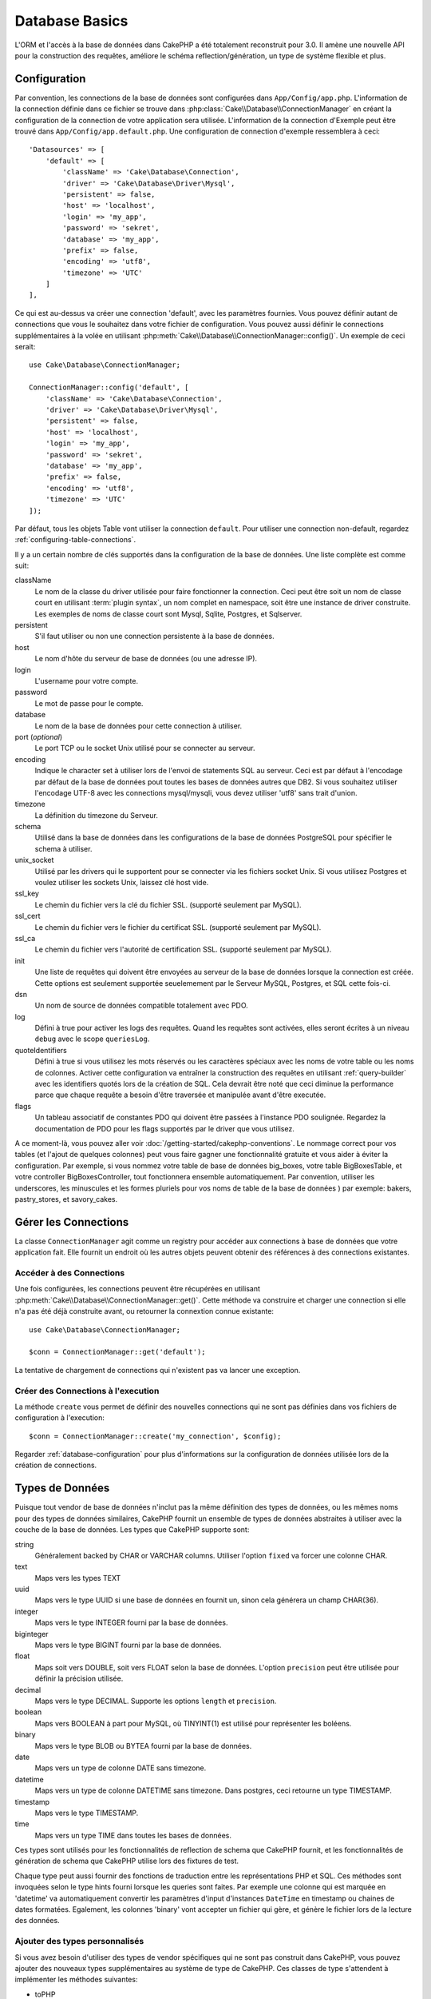 Database Basics
###############

.. php:namespace:: Cake\Database

L'ORM et l'accès à la base de données dans CakePHP a été totalement reconstruit
pour 3.0. Il amène une nouvelle API pour la construction des requêtes, améliore
le schéma reflection/génération, un type de système flexible et plus.

.. _database-configuration:

Configuration
=============

Par convention, les connections de la base de données sont configurées dans
``App/Config/app.php``. L'information de la connection définie dans ce fichier
se trouve dans :php:class:`Cake\\Database\\ConnectionManager` en créant la
configuration de la connection de votre application sera utilisée. L'information
de la connection d'Exemple peut être trouvé dans ``App/Config/app.default.php``.
Une configuration de connection d'exemple ressemblera à ceci::

    'Datasources' => [
        'default' => [
            'className' => 'Cake\Database\Connection',
            'driver' => 'Cake\Database\Driver\Mysql',
            'persistent' => false,
            'host' => 'localhost',
            'login' => 'my_app',
            'password' => 'sekret',
            'database' => 'my_app',
            'prefix' => false,
            'encoding' => 'utf8',
            'timezone' => 'UTC'
        ]
    ],

Ce qui est au-dessus va créer une connection 'default', avec les paramètres
fournies. Vous pouvez définir autant de connections que vous le souhaitez dans
votre fichier de configuration. Vous pouvez aussi définir le connections
supplémentaires à la volée en utilisant
:php:meth:`Cake\\Database\\ConnectionManager::config()`. Un exemple de ceci
serait::

    use Cake\Database\ConnectionManager;

    ConnectionManager::config('default', [
        'className' => 'Cake\Database\Connection',
        'driver' => 'Cake\Database\Driver\Mysql',
        'persistent' => false,
        'host' => 'localhost',
        'login' => 'my_app',
        'password' => 'sekret',
        'database' => 'my_app',
        'prefix' => false,
        'encoding' => 'utf8',
        'timezone' => 'UTC'
    ]);

Par défaut, tous les objets Table vont utiliser la connection ``default``. Pour
utiliser une connection non-default, regardez
:ref:`configuring-table-connections`.

Il y a un certain nombre de clés supportés dans la configuration de la base
de données. Une liste complète est comme suit:

className
    Le nom de la classe du driver utilisée pour faire fonctionner la connection.
    Ceci peut être soit un nom de classe court en utilisant
    :term:`plugin syntax`, un nom complet en namespace, soit être une instance
    de driver construite. Les exemples de noms de classe court sont Mysql,
    Sqlite, Postgres, et Sqlserver.
persistent
    S'il faut utiliser ou non une connection persistente à la base de données.
host
    Le nom d'hôte du serveur de base de données (ou une adresse IP).
login
    L'username pour votre compte.
password
    Le mot de passe pour le compte.
database
    Le nom de la base de données pour cette connection à utiliser.
port (*optional*)
    Le port TCP ou le socket Unix utilisé pour se connecter au serveur.
encoding
    Indique le character set à utiliser lors de l'envoi de statements SQL au
    serveur. Ceci est par défaut à l'encodage par défaut de la base de données
    pout toutes les bases de données autres que DB2. Si vous souhaitez utiliser
    l'encodage UTF-8 avec les connections mysql/mysqli, vous devez utiliser
    'utf8' sans trait d'union.
timezone
    La définition du timezone du Serveur.
schema
    Utilisé dans la base de données dans les configurations de la base de
    données PostgreSQL pour spécifier le schema à utiliser.
unix_socket
    Utilisé par les drivers qui le supportent pour se connecter via les fichiers
    socket Unix. Si vous utilisez Postgres et voulez utiliser les sockets Unix,
    laissez clé host vide.
ssl_key
    Le chemin du fichier vers la clé du fichier SSL. (supporté seulement par MySQL).
ssl_cert
    Le chemin du fichier vers le fichier du certificat SSL. (supporté seulement par MySQL).
ssl_ca
    Le chemin du fichier vers l'autorité de certification SSL. (supporté seulement par MySQL).
init
    Une liste de requêtes qui doivent être envoyées au serveur de la base de
    données lorsque la connection est créée. Cette options est seulement
    supportée seuelemement par le Serveur MySQL, Postgres, et SQL cette fois-ci.
dsn
    Un nom de source de données compatible totalement avec PDO.
log
    Défini à true pour activer les logs des requêtes. Quand les requêtes sont
    activées, elles seront écrites à un niveau ``debug`` avec le scope
    ``queriesLog``.
quoteIdentifiers
    Défini à true si vous utilisez les mots réservés ou les caractères spéciaux
    avec les noms de votre table ou les noms de colonnes. Activer cette
    configuration va entraîner la construction des requêtes en utilisant
    :ref:`query-builder` avec les identifiers quotés lors de la création de SQL.
    Cela devrait être noté que ceci diminue la performance parce que chaque
    requête a besoin d'être traversée et manipulée avant d'être executée.
flags
    Un tableau associatif de constantes PDO qui doivent être passées
    à l'instance PDO soulignée. Regardez la documentation de PDO pour les flags
    supportés par le driver que vous utilisez.

A ce moment-là, vous pouvez aller voir
:doc:`/getting-started/cakephp-conventions`. Le nommage correct pour vos
tables (et l'ajout de quelques colonnes) peut vous faire gagner une
fonctionnalité gratuite et vous aider à éviter la configuration. Par
exemple, si vous nommez votre table de base de données big\_boxes, votre table
BigBoxesTable, et votre controller BigBoxesController, tout fonctionnera
ensemble automatiquement. Par convention, utiliser les underscores, les
minuscules et les formes pluriels pour vos noms de table de la base de données
) par exemple: bakers, pastry\_stores, et savory\_cakes.


Gérer les Connections
=====================

.. php:class:: ConnectionManager

La classe ``ConnectionManager`` agit comme un registry pour accéder aux
connections à base de données que votre application fait. Elle fournit un
endroit où les autres objets peuvent obtenir des références à des connections
existantes.

Accéder à des Connections
-------------------------

.. php:staticmethod:: get($name)

Une fois configurées, les connections peuvent être récupérées en utilisant
:php:meth:`Cake\\Database\\ConnectionManager::get()`. Cette méthode va
construire et charger une connection si elle n'a pas été déjà construite
avant, ou retourner la connextion connue existante::

    use Cake\Database\ConnectionManager;

    $conn = ConnectionManager::get('default');

La tentative de chargement de connections qui n'existent pas va lancer une
exception.

Créer des Connections à l'execution
-----------------------------------

.. php:staticmethod:: create($name, $config)

La méthode ``create`` vous permet de définir des nouvelles connections qui
ne sont pas définies dans vos fichiers de configuration à l'execution::

    $conn = ConnectionManager::create('my_connection', $config);

Regarder :ref:`database-configuration` pour plus d'informations sur la
configuration de données utilisée lors de la création de connections.


.. _database-data-types:

Types de Données
================

.. php:class:: Type

Puisque tout vendor de base de données n'inclut pas la même définition des types
de données, ou les mêmes noms pour des types de données similaires, CakePHP
fournit un ensemble de types de données abstraites à utiliser avec la
couche de la base de données. Les types que CakePHP supporte sont:

string
    Généralement backed by CHAR or VARCHAR columns. Utiliser l'option ``fixed``
    va forcer une colonne CHAR.
text
    Maps vers les types TEXT
uuid
    Maps vers le type UUID si une base de données en fournit un, sinon cela
    générera un champ CHAR(36).
integer
    Maps vers le type INTEGER fourni par la base de données.
biginteger
    Maps vers le type BIGINT fourni par la base de données.
float
    Maps soit vers DOUBLE, soit vers FLOAT selon la base de données.
    L'option ``precision`` peut être utilisée pour définir la précision utilisée.
decimal
    Maps vers le type DECIMAL. Supporte les options ``length`` et  ``precision``.
boolean
    Maps vers BOOLEAN à part pour MySQL, où TINYINT(1) est utilisé pour
    représenter les boléens.
binary
    Maps vers le type BLOB ou BYTEA fourni par la base de données.
date
    Maps vers un type de colonne DATE sans timezone.
datetime
    Maps vers un type de colonne DATETIME sans timezone. Dans postgres, ceci
    retourne un type TIMESTAMP.
timestamp
    Maps vers le type TIMESTAMP.
time
    Maps vers un type TIME dans toutes les bases de données.

Ces types sont utilisés pour les fonctionnalités de reflection de schema que
CakePHP fournit, et les fonctionnalités de génération de schema que CakePHP
utilise lors des fixtures de test.

Chaque type peut aussi fournir des fonctions de traduction entre les
représentations PHP et SQL. Ces méthodes sont invoquées selon le type hints
fourni lorsque les queries sont faites. Par exemple une colonne qui est marquée
en 'datetime' va automatiquement convertir les paramètres d'input d'instances
``DateTime`` en timestamp ou chaines de dates formatées. Egalement, les
colonnes 'binary' vont accepter un fichier qui gère, et génère le fichier lors
de la lecture des données.

Ajouter des types personnalisés
-------------------------------

.. php:staticmethod:: map($name, $class)

Si vous avez besoin d'utiliser des types de vendor spécifiques qui ne sont pas
construit dans CakePHP, vous pouvez ajouter des nouveaux types supplémentaires
au système de type de CakePHP. Ces classes de type s'attendent à implémenter
les méthodes suivantes:

* toPHP
* toDatabase
* toStatement

Une façon facile de remplir l'interface basique est d'étendre
:php:class:`Cake\Database\Type`. Par exemple, si vous souhaitez ajouter un type
JSON, nous pourrions faire la classe type suivante::

    namespace App\Database\Type;

    use Cake\Database\Driver;
    use Cake\Database\Type;

    class JsonType extends Type {

        public function toPHP($value, Driver $driver) {
            if ($value === null) {
                return null;
            }
            return json_decode($value, true);
        }

        public function toDatabase($value, Driver $driver) {
            return json_encode($value);
        }

    }

Par défaut, la méthode ``toStatement`` va traiter les valeurs en chaines qui
vont fonctionner pour notre nouveau type. Une fois que nous avons créé notre
nouveau type, nous avons besoin de l'ajouter dans le mapping de type. Pendant
le bootstrap de notre application, nous devrions faire ce qui suit::

    use Cake\Database\Type;

    Type::map('json', 'App\Database\Type\JsonType');

Nous pouvons ensuite surcharger les données de schema reflected pour utiliser
notre nouveau type, et la couche de base de données de CakePHP va
automatiquement convertir notre données JSON lors de la création de queries.

Les Classes de Connection
=========================

.. php:class:: Connection

Les classes de Connection fournissent une interface simple pour intéragir avec
les connections à la base de données d'une façon pratique. Elles ont pour
objectif d'être une interface plus abstraite à la couche de driver et de fournir
des fonctionnalités pour l'execution des queries, le logging des queries, et
de faire des opérations transactionnelles.

.. _database-queries:

L'execution de Queries
----------------------

.. php:method:: query($sql)

Une fois que vous avez un objet connection, vous voudrez probablement réaliser
quelques queries avec. La couche d'abstraction de CakePHP fournit des
fonctionnalités de wrapper au-dessus de PDO et des drivers natifs. Ces wrappers
fournissent une interface similaire à PDO. Il y a quelques différentes façons
de lancer les queries selon le type de query que vous souhaitez lancer et
selon le type de résultats que vous souhaitez en retour. La méthode la plus
basique est ``query()`` qui vous permet de lancer des queries SQL déjà complètes::

    $stmt = $conn->query('UPDATE posts SET published = 1 WHERE id = 2');

.. php:method:: execute($sql, $params, $types)

La méthode ``query`` ne permet pas des paramètres supplémentaires. Si vous
avez besoin de paramètres supplémentaires, vous devriez utiliser la méthode
``execute()``, ce qui permet aux placeholders d'être utilisés::

    $stmt = $conn->execute(
        'UPDATE posts SET published = ? WHERE id = ?',
        [1, 2]
    );

Sans aucune typage des informations, ``execute`` va supposer que tous les
placeholders sont des chaînes de valeur. Si vous avez besoin de lier des types
spécifiques de données, vous pouvez utiliser leur nom de type abstrait lors
de la création d'une requête::

    $stmt = $conn->execute(
        'UPDATE posts SET published_date = ? WHERE id = ?',
        [new DateTime('now'), 2],
        ['date', 'integer']
    );

.. php:method:: newQuery()

Cela vous permet d'utiliser des types de données riches dans vos applications
et de les convertir convenablement en instructions SQL. La dernière manière
la plus flexible de créer des requêtes est d'utiliser :ref:`query-builder`.
Cette approche vous permet de construire des requêtes expressive complexes sans
avoir à utiliser une plateforme SQL spécifique::

    $query = $conn->newQuery();
    $query->update('posts')
        ->set(['publised' => true])
        ->where(['id' => 2]);
    $stmt = $query->execute();

Quand vous utilisez le query builder, aucun SQL ne sera envoyé au serveur
de base de données jusqu'à ce que la méthode ``execute()`` soit appelée, ou
que la requête soit itérée. Itérer une requête va d'abord l'exécuter et ensuite
démarrer l'itération sur l'ensemble des résultats::

    $query = $conn->newQuery();
    $query->select('*')
        ->from('posts')
        ->where(['published' => true]);

    foreach ($query as $row) {
        // Faire quelque chose avec la ligne.
    }

.. note::

    Quand vous avez une instance de :php:class:`Cake\\ORM\\Query`, vous pouvez
    utiliser ``all()`` pour récupérer l'ensemble de résultats pour les requêtes
    SELECT.

Utiliser les Transactions
-------------------------

Les objets de connection vous fournissent quelques manières simples pour que
vous fassiez des transactions de base de données. La façon la plus basique de
faire des transactions est via les méthodes ``begin``, ``commit`` et
``rollback``, qui correspondent à leurs equivalents SQL::

    $conn->begin();
    $conn->execute('UPDATE posts SET published = ? WHERE id = ?', [true, 2]);
    $conn->execute('UPDATE posts SET published = ? WHERE id = ?', [false, 4]);
    $conn->commit();

.. php:method:: transactional(callable $callback)

En plus de cette interface, les instances de connection fournissent aussi la
méthode ``transactional`` ce qui simplifie la gestion des appels
begin/commit/rollback::

    $conn->transactional(function($conn) {
        $conn->execute('UPDATE posts SET published = ? WHERE id = ?', [true, 2]);
        $conn->execute('UPDATE posts SET published = ? WHERE id = ?', [false, 4]);
    });

En plus des requêtes basiques, vous pouvez executer des requêtes plus complexes
en utilisant soit :ref:`query-builder`, soit :ref:`table-objects`. La méthode
transactional fera ce qui suit:

- Appel de ``begin``.
- Appelle la fermeture fournie.
- Si la fermeture lance une exception, un rollback sera délivré. L'exception
  originelle sera relancée.
- Si la fermeture retourne ``false``, un rollback sera délivré.
- Si la fermeture s'exécute avec succès, la transaction sera réalisée.

Interagir avec les Requêtes
===========================

Lors de l'utilisation de bas niveau de l'API, vous rencontrerez souvent des
objets statement (requête). Ces objets vous permettent de manipuler les
requêtes préparées sous-jacentes du driver. Après avoir créé et executé un objet
query, ou en utilisant ``execute()``, vous devriez avoir une instance
``StatementDecorator``. Elle enveloppe l'objet statement basique sous-jacent
et fournit quelques fonctionnalités supplémentaires.

Préparer une Requête
--------------------

Vous pouvez créer un objet statement (requête) en utilisant ``execute()``, ou
``prepare()``. La méthode ``execute()`` retourne une requête avec les valeurs
fournies en les liant à lui. Alors que ``prepare()`` retourne une requête
incomplet::

    // Les requêtes à partir de execute auront des valeurs leur étant déjà liées.
    $stmt = $conn->execute(
        'SELECT * FROM articles WHERE published = ?',
        [true]
    );

    // Les Requêtes à partir de prepare seront des paramètres pour les placeholders.
    // Vous avez besoin de lier les paramètres avant d'essayer de l'executer.
    $stmt = $conn->prepare('SELECT * FROM articles WHERE published = ?');

Une fois que vous avez préparé une requête, vous pouvez lier les données
supplémentaires et l'executer.

Lier les Valeurs
----------------

Une fois que vous avez créé une requête préparée, vous voudrez peut-être
lier des données supplémentaires. Vous pouvez lier plusieurs valeurs en une
fois en utilisant la méthode ``bind``, ou lier les éléments individuels
en utilisant ``bindValue``::

    $stmt = $conn->prepare(
        'SELECT * FROM articles WHERE published = ? AND created > ?'
    );

    // Lier plusieurs valeurs
    $stmt->bind(
        [true, new DateTime('2013-01-01')],
        ['boolean', 'date']
    );

    // Lier une valeur unique
    $stmt->bindValue(0, true, 'boolean');
    $stmt->bindValue(1, new DateTime('2013-01-01'), 'date');

Lors de la création de requêtes, vous pouvez aussi utiliser les clés nommées
de tableau plutôt que des clés de position::

    $stmt = $conn->prepare(
        'SELECT * FROM articles WHERE published = :published AND created > :created'
    );

    // Lier plusieurs valeurs
    $stmt->bind(
        ['published' => true, 'created' => new DateTime('2013-01-01')],
        ['published' => 'boolean', 'created' => 'date']
    );

    // Lier une valeur unique
    $stmt->bindValue('published', true, 'boolean');
    $stmt->bindValue('created', new DateTime('2013-01-01'), 'date');

.. warning::

    Vous ne pouvez pas mixer les clés de position et les clés nommées de tableau
    dans la même requête.

Executer & Récupérer les Colonnes
---------------------------------

Après la préparation d'une requête et après avoir lié les données à celle-ci,
vous pouvez l'executer et récupérer les lignes. Les requêtes devront être
executées en utilisant la méthode ``execute()``. Une fois executée, les
résultats peuvent être récupérés en utilisant ``fetch()``, ``fetchAll()`` ou
en faisant une itération de la requête::

    $stmt->execute();

    // Lire une ligne.
    $row = $stmt->fetch('assoc');

    // Lire toutes les lignes.
    $rows = $stmt->fetchAll('assoc');

    // Lire les lignes en faisant une itération.
    foreach ($stmt as $row) {
        // Faire quelque chose
    }

.. note::

    Lire les lignes avec une itération va récupérer les lignes dans les 'deux'
    modes. Cela signifie que vous aurez à la fois les résultats indexés
    numériquement et de manière associative.

Récupérer les Compteurs de Ligne
--------------------------------

Après avoir executé une requête, vous pouvez récupérer le nombre de lignes
affectées::

    $rowCount = count($stmt);
    $rowCount = $stmt->rowCount();


Vérifier les Codes d'Erreur
---------------------------

Si votre requête n'est pas réussie, vous pouvez obtenir des informations liées
à l'erreur en utilisant les méthodes ``errorCode()`` et ``errorInfo()``. Ces
méthodes fonctionnent de la même façon que celles fournies par PDO::

    $code = $stmt->errorCode();
    $info = $stmt->errorInfo();

.. todo::
    Possibly document CallbackStatement and BufferedStatement

Logging de Query
================

Le logging de Query peut être activé lors de la configuration de votre
connection en définissant l'option ``log`` à true. Vous pouvez changer le
logging de query à la volée, en utlisant ``logQueries``::

    // Active le logging de query.
    $conn->logQueries(true);

    // Stoppe le logging de query
    $conn->logQueries(false);

Quand le logging de query est activé, les requêtes seront logged dans
:php:class:`Cake\\Log\\Log` en utilisant le niveau de 'debug', et le scope
de 'queriesLog'. Vous aurez besoin d'avoir un logger configuré pour capter
ces niveau & scope. Logging vers ``stderr`` peut être utile lorsque vous
travaillez sur les tests unitaires, et le logging de fichiers/syslog peut être
utile lorsque vous travaillez avec des requêtes web::

    use Cake\Log\Log;

    // Console logging
    Log::config('queries', [
        'className' => 'Console',
        'stream' => 'php://stderr',
        'scopes' => ['queriesLog']
    ]);

    // File logging
    Log::config('queries', [
        'className' => 'File',
        'file' => 'queries.log',
        'scopes' => ['queriesLog']
    ]);

.. note::

    Query logging est seulement à utiliser pour le debuggage/development. Vous
    ne devriez jamais laisser le query loggind activé en production puisque
    cela va avoir un impact négatif sur les performances de votre application.

.. _identifier-quoting:

Identifier Quoting
==================

Par défaut CakePHP **ne** quote pas les identifiers dans les requêtes SQL
générées. La raison pour ceci est que identifier quoting a quelques
inconvénients:

* Par dessus tout la Performance - Quoting identifiers est bien plus lent et
  complexe que de ne pas le faire.
* Pas nécessaire dans la plupart des cas - Dans des bases de données non-legacy
  qui suivent les conventions de CakePHP, il n'y a pas de raison de quoter les
  identifiers.

Si vous n'utilisez pas un schema legacy qui nécessite l'identifier quoting, vous
pouvez l'activer en utilisant le paramètre ``quoteIdentifiers`` dans votre
:ref:`database-configuration`. Vous pouvez aussi activer cette fonctionnalité
à la volée::

    $conn->quoteIdentifiers(true);

Quand elle est activée, l'identifier quoting va entrainer des requêtes
supplémentaires traversal qui convertissent tous les identifiers en objets
``IdentifierExpression``.

.. note::

    Les portions de code SQL contenues dans les objets QueryExpression ne seront
    pas modifiées.

